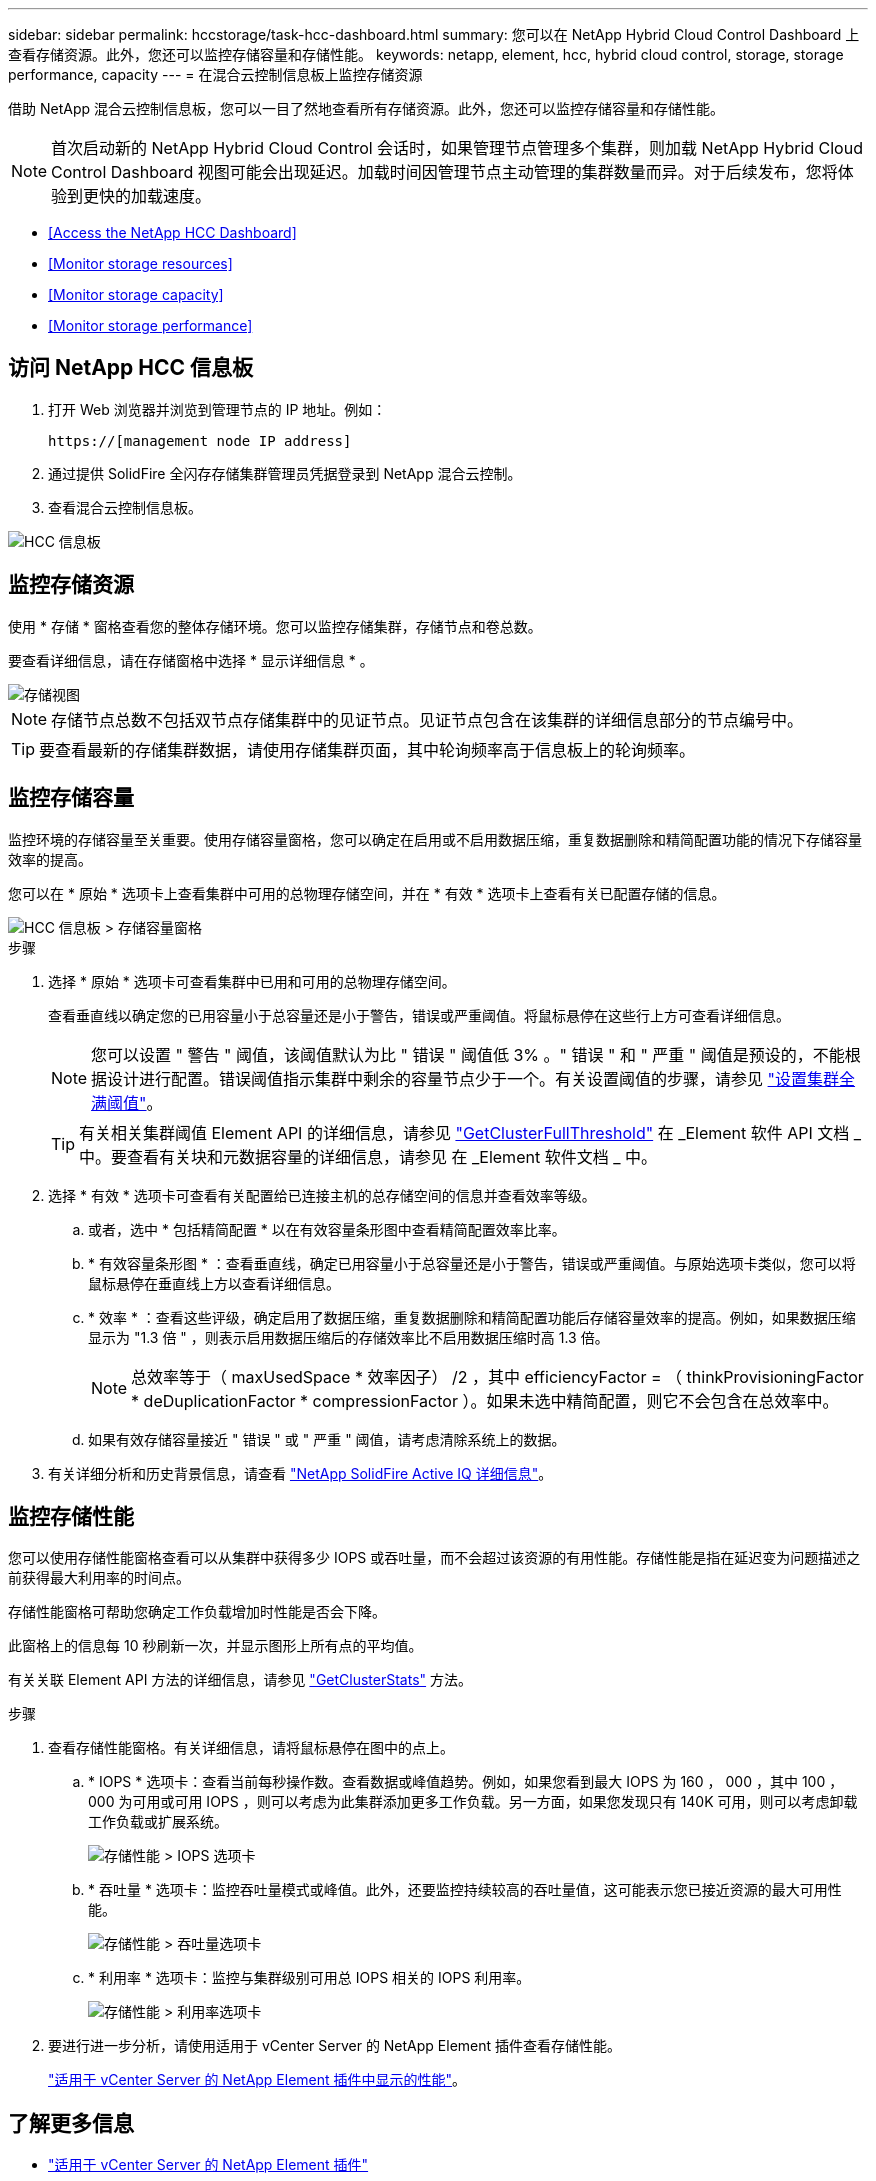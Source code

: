 ---
sidebar: sidebar 
permalink: hccstorage/task-hcc-dashboard.html 
summary: 您可以在 NetApp Hybrid Cloud Control Dashboard 上查看存储资源。此外，您还可以监控存储容量和存储性能。 
keywords: netapp, element, hcc, hybrid cloud control, storage, storage performance, capacity 
---
= 在混合云控制信息板上监控存储资源


[role="lead"]
借助 NetApp 混合云控制信息板，您可以一目了然地查看所有存储资源。此外，您还可以监控存储容量和存储性能。


NOTE: 首次启动新的 NetApp Hybrid Cloud Control 会话时，如果管理节点管理多个集群，则加载 NetApp Hybrid Cloud Control Dashboard 视图可能会出现延迟。加载时间因管理节点主动管理的集群数量而异。对于后续发布，您将体验到更快的加载速度。

* <<Access the NetApp HCC Dashboard>>
* <<Monitor storage resources>>
* <<Monitor storage capacity>>
* <<Monitor storage performance>>




== 访问 NetApp HCC 信息板

. 打开 Web 浏览器并浏览到管理节点的 IP 地址。例如：
+
[listing]
----
https://[management node IP address]
----
. 通过提供 SolidFire 全闪存存储集群管理员凭据登录到 NetApp 混合云控制。
. 查看混合云控制信息板。


image::hcc_dashboard_all.PNG[HCC 信息板]



== 监控存储资源

使用 * 存储 * 窗格查看您的整体存储环境。您可以监控存储集群，存储节点和卷总数。

要查看详细信息，请在存储窗格中选择 * 显示详细信息 * 。

image::hcc_dashboard_storage_node_number.PNG[存储视图]


NOTE: 存储节点总数不包括双节点存储集群中的见证节点。见证节点包含在该集群的详细信息部分的节点编号中。


TIP: 要查看最新的存储集群数据，请使用存储集群页面，其中轮询频率高于信息板上的轮询频率。



== 监控存储容量

监控环境的存储容量至关重要。使用存储容量窗格，您可以确定在启用或不启用数据压缩，重复数据删除和精简配置功能的情况下存储容量效率的提高。

您可以在 * 原始 * 选项卡上查看集群中可用的总物理存储空间，并在 * 有效 * 选项卡上查看有关已配置存储的信息。

image::hcc_dashboard_storage_capacity_effective.png[HCC 信息板 > 存储容量窗格]

.步骤
. 选择 * 原始 * 选项卡可查看集群中已用和可用的总物理存储空间。
+
查看垂直线以确定您的已用容量小于总容量还是小于警告，错误或严重阈值。将鼠标悬停在这些行上方可查看详细信息。

+

NOTE: 您可以设置 " 警告 " 阈值，该阈值默认为比 " 错误 " 阈值低 3% 。" 错误 " 和 " 严重 " 阈值是预设的，不能根据设计进行配置。错误阈值指示集群中剩余的容量节点少于一个。有关设置阈值的步骤，请参见 link:../storage/task_system_manage_cluster_set_the_cluster_full_threshold.html["设置集群全满阈值"]。

+

TIP: 有关相关集群阈值 Element API 的详细信息，请参见 link:../api/reference_element_api_getclusterfullthreshold.html["GetClusterFullThreshold"] 在 _Element 软件 API 文档 _ 中。要查看有关块和元数据容量的详细信息，请参见  在 _Element 软件文档 _ 中。

. 选择 * 有效 * 选项卡可查看有关配置给已连接主机的总存储空间的信息并查看效率等级。
+
.. 或者，选中 * 包括精简配置 * 以在有效容量条形图中查看精简配置效率比率。
.. * 有效容量条形图 * ：查看垂直线，确定已用容量小于总容量还是小于警告，错误或严重阈值。与原始选项卡类似，您可以将鼠标悬停在垂直线上方以查看详细信息。
.. * 效率 * ：查看这些评级，确定启用了数据压缩，重复数据删除和精简配置功能后存储容量效率的提高。例如，如果数据压缩显示为 "1.3 倍 " ，则表示启用数据压缩后的存储效率比不启用数据压缩时高 1.3 倍。
+

NOTE: 总效率等于（ maxUsedSpace * 效率因子） /2 ，其中 efficiencyFactor = （ thinkProvisioningFactor * deDuplicationFactor * compressionFactor ）。如果未选中精简配置，则它不会包含在总效率中。

.. 如果有效存储容量接近 " 错误 " 或 " 严重 " 阈值，请考虑清除系统上的数据。


. 有关详细分析和历史背景信息，请查看 https://activeiq.solidfire.com/["NetApp SolidFire Active IQ 详细信息"^]。




== 监控存储性能

您可以使用存储性能窗格查看可以从集群中获得多少 IOPS 或吞吐量，而不会超过该资源的有用性能。存储性能是指在延迟变为问题描述之前获得最大利用率的时间点。

存储性能窗格可帮助您确定工作负载增加时性能是否会下降。

此窗格上的信息每 10 秒刷新一次，并显示图形上所有点的平均值。

有关关联 Element API 方法的详细信息，请参见 link:../api/reference_element_api_getclusterstats.html["GetClusterStats"] 方法。

.步骤
. 查看存储性能窗格。有关详细信息，请将鼠标悬停在图中的点上。
+
.. * IOPS * 选项卡：查看当前每秒操作数。查看数据或峰值趋势。例如，如果您看到最大 IOPS 为 160 ， 000 ，其中 100 ， 000 为可用或可用 IOPS ，则可以考虑为此集群添加更多工作负载。另一方面，如果您发现只有 140K 可用，则可以考虑卸载工作负载或扩展系统。
+
image::hcc_dashboard_storage_perform_iops.png[存储性能 > IOPS 选项卡]

.. * 吞吐量 * 选项卡：监控吞吐量模式或峰值。此外，还要监控持续较高的吞吐量值，这可能表示您已接近资源的最大可用性能。
+
image::hcc_dashboard_storage_perform_throughput.png[存储性能 > 吞吐量选项卡]

.. * 利用率 * 选项卡：监控与集群级别可用总 IOPS 相关的 IOPS 利用率。
+
image::hcc_dashboard_storage_perform_utlization.png[存储性能 > 利用率选项卡]



. 要进行进一步分析，请使用适用于 vCenter Server 的 NetApp Element 插件查看存储性能。
+
https://docs.netapp.com/us-en/vcp/vcp_task_reports_volume_performance.html["适用于 vCenter Server 的 NetApp Element 插件中显示的性能"^]。



[discrete]
== 了解更多信息

* https://docs.netapp.com/us-en/vcp/index.html["适用于 vCenter Server 的 NetApp Element 插件"^]
* https://www.netapp.com/data-storage/solidfire/documentation["SolidFire 和 Element 资源页面"^]

